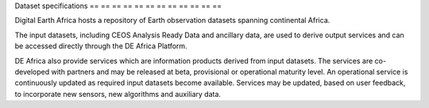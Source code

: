.. _data_specs:

Dataset specifications
== == == == == == == == == == == ==

Digital Earth Africa hosts a repository of Earth observation datasets
spanning continental Africa.

The input datasets, including CEOS Analysis Ready Data and
ancillary data, are used to derive output services and
can be accessed directly through the DE Africa Platform.

.. toctree: :
    : caption: Input datasets
    : maxdepth: 1

    Landsat_C2_SR_specs
    Landsat_C2_ST_specs
    Sentinel-1_specs
    Sentinel-2_Level-2A_specs
    ALOS_PALSAR_annual_mosaic_specs


DE Africa also provide services which are information products
derived from input datasets. The services are co-developed with partners
and may be released at beta, provisional or operational maturity level.
An operational service is continuously updated as required input 
datasets become available. Services may be updated, based on user feedback, 
to incorporate new sensors, new algorithms and auxiliary data.

.. toctree: :
    : caption: Services
    : maxdepth: 1

    GeoMAD_specs
    Landsat_WOfS_specs
    Cropland_extent_specs
